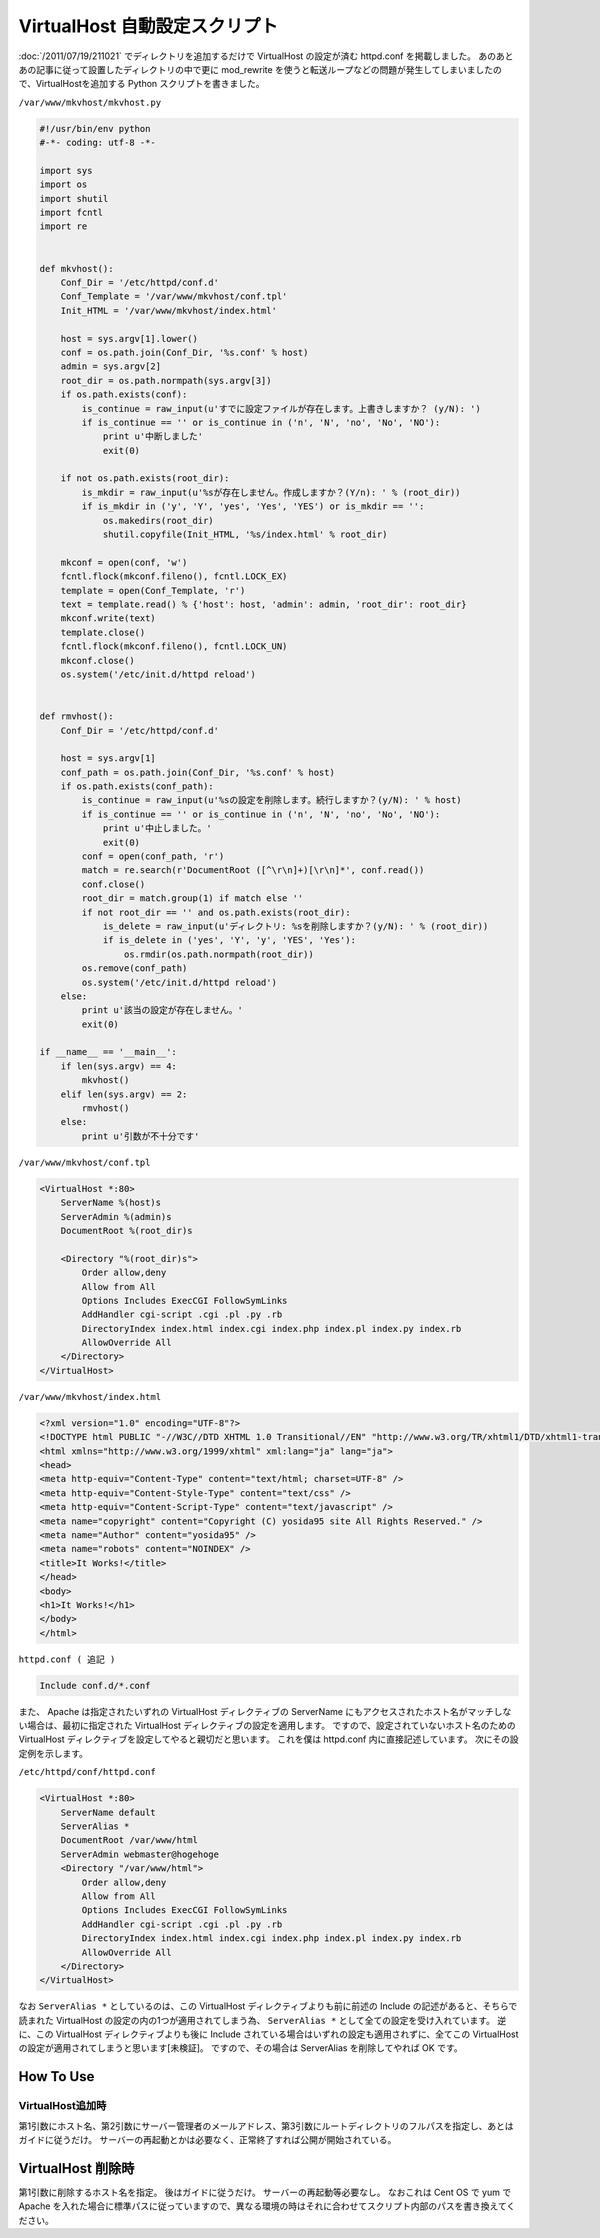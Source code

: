 VirtualHost 自動設定スクリプト
==============================

:doc:`/2011/07/19/211021` でディレクトリを追加するだけで VirtualHost の設定が済む httpd.conf を掲載しました。
あのあとあの記事に従って設置したディレクトリの中で更に mod\_rewrite を使うと転送ループなどの問題が発生してしまいましたので、VirtualHostを追加する Python スクリプトを書きました。

``/var/www/mkvhost/mkvhost.py``

.. code-block:: python

    #!/usr/bin/env python
    #-*- coding: utf-8 -*-

    import sys
    import os
    import shutil
    import fcntl
    import re


    def mkvhost():
        Conf_Dir = '/etc/httpd/conf.d'
        Conf_Template = '/var/www/mkvhost/conf.tpl'
        Init_HTML = '/var/www/mkvhost/index.html'

        host = sys.argv[1].lower()
        conf = os.path.join(Conf_Dir, '%s.conf' % host)
        admin = sys.argv[2]
        root_dir = os.path.normpath(sys.argv[3])
        if os.path.exists(conf):
            is_continue = raw_input(u'すでに設定ファイルが存在します。上書きしますか？ (y/N): ')
            if is_continue == '' or is_continue in ('n', 'N', 'no', 'No', 'NO'):
                print u'中断しました'
                exit(0)

        if not os.path.exists(root_dir):
            is_mkdir = raw_input(u'%sが存在しません。作成しますか？(Y/n): ' % (root_dir))
            if is_mkdir in ('y', 'Y', 'yes', 'Yes', 'YES') or is_mkdir == '':
                os.makedirs(root_dir)
                shutil.copyfile(Init_HTML, '%s/index.html' % root_dir)

        mkconf = open(conf, 'w')
        fcntl.flock(mkconf.fileno(), fcntl.LOCK_EX)
        template = open(Conf_Template, 'r')
        text = template.read() % {'host': host, 'admin': admin, 'root_dir': root_dir}
        mkconf.write(text)
        template.close()
        fcntl.flock(mkconf.fileno(), fcntl.LOCK_UN)
        mkconf.close()
        os.system('/etc/init.d/httpd reload')


    def rmvhost():
        Conf_Dir = '/etc/httpd/conf.d'

        host = sys.argv[1]
        conf_path = os.path.join(Conf_Dir, '%s.conf' % host)
        if os.path.exists(conf_path):
            is_continue = raw_input(u'%sの設定を削除します。続行しますか？(y/N): ' % host)
            if is_continue == '' or is_continue in ('n', 'N', 'no', 'No', 'NO'):
                print u'中止しました。'
                exit(0)
            conf = open(conf_path, 'r')
            match = re.search(r'DocumentRoot ([^\r\n]+)[\r\n]*', conf.read())
            conf.close()
            root_dir = match.group(1) if match else ''
            if not root_dir == '' and os.path.exists(root_dir):
                is_delete = raw_input(u'ディレクトリ: %sを削除しますか？(y/N): ' % (root_dir))
                if is_delete in ('yes', 'Y', 'y', 'YES', 'Yes'):
                    os.rmdir(os.path.normpath(root_dir))
            os.remove(conf_path)
            os.system('/etc/init.d/httpd reload')
        else:
            print u'該当の設定が存在しません。'
            exit(0)

    if __name__ == '__main__':
        if len(sys.argv) == 4:
            mkvhost()
        elif len(sys.argv) == 2:
            rmvhost()
        else:
            print u'引数が不十分です'

``/var/www/mkvhost/conf.tpl``

.. code-block:: apache

    <VirtualHost *:80>
        ServerName %(host)s
        ServerAdmin %(admin)s
        DocumentRoot %(root_dir)s

        <Directory "%(root_dir)s">
            Order allow,deny
            Allow from All
            Options Includes ExecCGI FollowSymLinks
            AddHandler cgi-script .cgi .pl .py .rb
            DirectoryIndex index.html index.cgi index.php index.pl index.py index.rb
            AllowOverride All
        </Directory>
    </VirtualHost>

``/var/www/mkvhost/index.html``

.. code-block:: html

    <?xml version="1.0" encoding="UTF-8"?>
    <!DOCTYPE html PUBLIC "-//W3C//DTD XHTML 1.0 Transitional//EN" "http://www.w3.org/TR/xhtml1/DTD/xhtml1-transitional.dtd">
    <html xmlns="http://www.w3.org/1999/xhtml" xml:lang="ja" lang="ja">
    <head>
    <meta http-equiv="Content-Type" content="text/html; charset=UTF-8" />
    <meta http-equiv="Content-Style-Type" content="text/css" />
    <meta http-equiv="Content-Script-Type" content="text/javascript" />
    <meta name="copyright" content="Copyright (C) yosida95 site All Rights Reserved." />
    <meta name="Author" content="yosida95" />
    <meta name="robots" content="NOINDEX" />
    <title>It Works!</title>
    </head>
    <body>
    <h1>It Works!</h1>
    </body>
    </html>

``httpd.conf ( 追記 )``

.. code-block:: apache

    Include conf.d/*.conf

また、 Apache は指定されたいずれの VirtualHost ディレクティブの ServerName にもアクセスされたホスト名がマッチしない場合は、最初に指定された VirtualHost ディレクティブの設定を適用します。
ですので、設定されていないホスト名のための VirtualHost ディレクティブを設定してやると親切だと思います。
これを僕は httpd.conf 内に直接記述しています。
次にその設定例を示します。

``/etc/httpd/conf/httpd.conf``

.. code-block:: apache

    <VirtualHost *:80>
        ServerName default
        ServerAlias *
        DocumentRoot /var/www/html
        ServerAdmin webmaster@hogehoge
        <Directory "/var/www/html">
            Order allow,deny
            Allow from All
            Options Includes ExecCGI FollowSymLinks
            AddHandler cgi-script .cgi .pl .py .rb
            DirectoryIndex index.html index.cgi index.php index.pl index.py index.rb
            AllowOverride All
        </Directory>
    </VirtualHost>

なお ``ServerAlias *`` としているのは、この VirtualHost ディレクティブよりも前に前述の Include の記述があると、そちらで読まれた VirtualHost の設定の内の1つが適用されてしまう為、 ``ServerAlias *`` として全ての設定を受け入れています。
逆に、この VirtualHost ディレクティブよりも後に Include されている場合はいずれの設定も適用されずに、全てこの VirtualHost の設定が適用されてしまうと思います[未検証]。
ですので、その場合は ServerAlias を削除してやれば OK です。

How To Use
----------

VirtualHost追加時
~~~~~~~~~~~~~~~~~

第1引数にホスト名、第2引数にサーバー管理者のメールアドレス、第3引数にルートディレクトリのフルパスを指定し、あとはガイドに従うだけ。
サーバーの再起動とかは必要なく、正常終了すれば公開が開始されている。

VirtualHost 削除時
------------------

第1引数に削除するホスト名を指定。
後はガイドに従うだけ。
サーバーの再起動等必要なし。
なおこれは Cent OS で yum で Apache を入れた場合に標準パスに従っていますので、異なる環境の時はそれに合わせてスクリプト内部のパスを書き換えてください。
